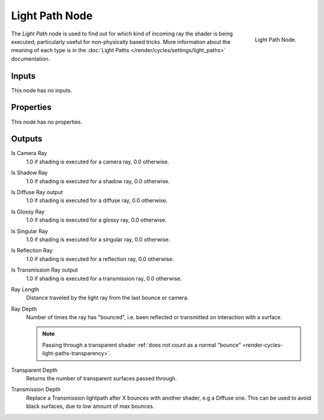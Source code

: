 
***************
Light Path Node
***************

.. figure:: /images/cycles_nodes_light-path.png
   :align: right

   Light Path Node.

The *Light Path* node is used to find out for which kind of incoming ray the shader is being executed;
particularly useful for non-physically based tricks. More information about the meaning of each type
is in the :doc:`Light Paths </render/cycles/settings/light_paths>` documentation.


Inputs
======

This node has no inputs.


Properties
==========

This node has no properties.


Outputs
=======

Is Camera Ray
   1.0 if shading is executed for a camera ray, 0.0 otherwise.
Is Shadow Ray
   1.0 if shading is executed for a shadow ray, 0.0 otherwise.
Is Diffuse Ray output
   1.0 if shading is executed for a diffuse ray, 0.0 otherwise.
Is Glossy Ray
   1.0 if shading is executed for a glossy ray, 0.0 otherwise.
Is Singular Ray
   1.0 if shading is executed for a singular ray, 0.0 otherwise.
Is Reflection Ray
   1.0 if shading is executed for a reflection ray, 0.0 otherwise.
Is Transmission Ray output
   1.0 if shading is executed for a transmission ray, 0.0 otherwise.
Ray Length
   Distance traveled by the light ray from the last bounce or camera.
Ray Depth
   Number of times the ray has "bounced", i.e. been reflected or transmitted on interaction with a surface.

   .. note::

      Passing through a transparent shader
      :ref:`does not count as a normal "bounce" <render-cycles-light-paths-transparency>`.

Transparent Depth
   Returns the number of transparent surfaces passed through.
Transmission Depth
   Replace a Transmission lightpath after X bounces with another shader, e.g a Diffuse one.
   This can be used to avoid black surfaces, due to low amount of max bounces.
